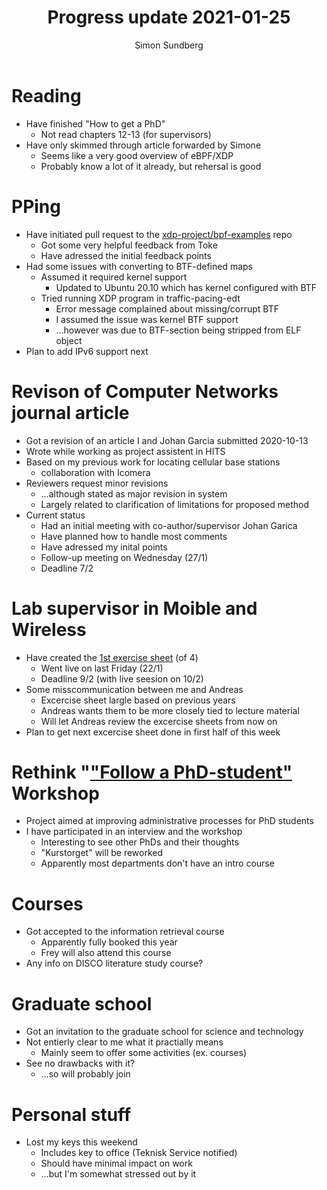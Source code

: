 #+TITLE: Progress update 2021-01-25
#+AUTHOR: Simon Sundberg

#+OPTIONS: ^:nil
#+REVEAL_INIT_OPTIONS: width:1500, height:900, slideNumber:"c/t"
#+REVEAL_ROOT: https://cdn.jsdelivr.net/npm/reveal.js

* Reading
- Have finished "How to get a PhD"
  - Not read chapters 12-13 (for supervisors)
- Have only skimmed through article forwarded by Simone
  - Seems like a very good overview of eBPF/XDP
  - Probably know a lot of it already, but rehersal is good
* PPing
- Have initiated pull request to the [[https://github.com/xdp-project/bpf-examples/pull/7][xdp-project/bpf-examples]] repo
  - Got some very helpful feedback from Toke
  - Have adressed the initial feedback points
- Had some issues with converting to BTF-defined maps
  - Assumed it required kernel support
    - Updated to Ubuntu 20.10 which has kernel configured with BTF
  - Tried running XDP program in traffic-pacing-edt
    - Error message complained about missing/corrupt BTF
    - I assumed the issue was kernel BTF support
    - ...however was due to BTF-section being stripped from ELF object
- Plan to add IPv6 support next
* Revison of Computer Networks journal article
- Got a revision of an article I and Johan Garcia submitted 2020-10-13
- Wrote while working as project assistent in HITS
- Based on my previous work for locating cellular base stations
  - collaboration with Icomera
- Reviewers request minor revisions
  - ...although stated as major revision in system
  - Largely related to clarification of limitations for proposed method
- Current status
  - Had an initial meeting with co-author/supervisor Johan Garica
  - Have planned how to handle most comments
  - Have adressed my inital points
  - Follow-up meeting on Wednesday (27/1)
  - Deadline 7/2
* Lab supervisor in Moible and Wireless
- Have created the [[https://www.overleaf.com/read/bkbbvskvfqdj][1st exercise sheet]] (of 4)
  - Went live on last Friday (22/1)
  - Deadline 9/2 (with live seesion on 10/2)
- Some misscommunication between me and Andreas
  - Excercise sheet largle based on previous years
  - Andreas wants them to be more closely tied to lecture material
  - Will let Andreas review the excercise sheets from now on
- Plan to get next excercise sheet done in first half of this week
* Rethink "[[https://www.kau.se/rethink/studier/folj-en-doktorand]["Follow a PhD-student"]] Workshop
- Project aimed at improving administrative processes for PhD students
- I have participated in an interview and the workshop
  - Interesting to see other PhDs and their thoughts
  - "Kurstorget" will be reworked
  - Apparently most departments don't have an intro course
* Courses
- Got accepted to the information retrieval course
  - Apparently fully booked this year
  - Frey will also attend this course
- Any info on DISCO literature study course?
* Graduate school
- Got an invitation to the graduate school for science and technology
- Not entierly clear to me what it practially means
  - Mainly seem to offer some activities (ex. courses)
- See no drawbacks with it?
  - ...so will probably join
* Personal stuff
- Lost my keys this weekend
  - Includes key to office (Teknisk Service notified)
  - Should have minimal impact on work
  - ...but I'm somewhat stressed out by it
